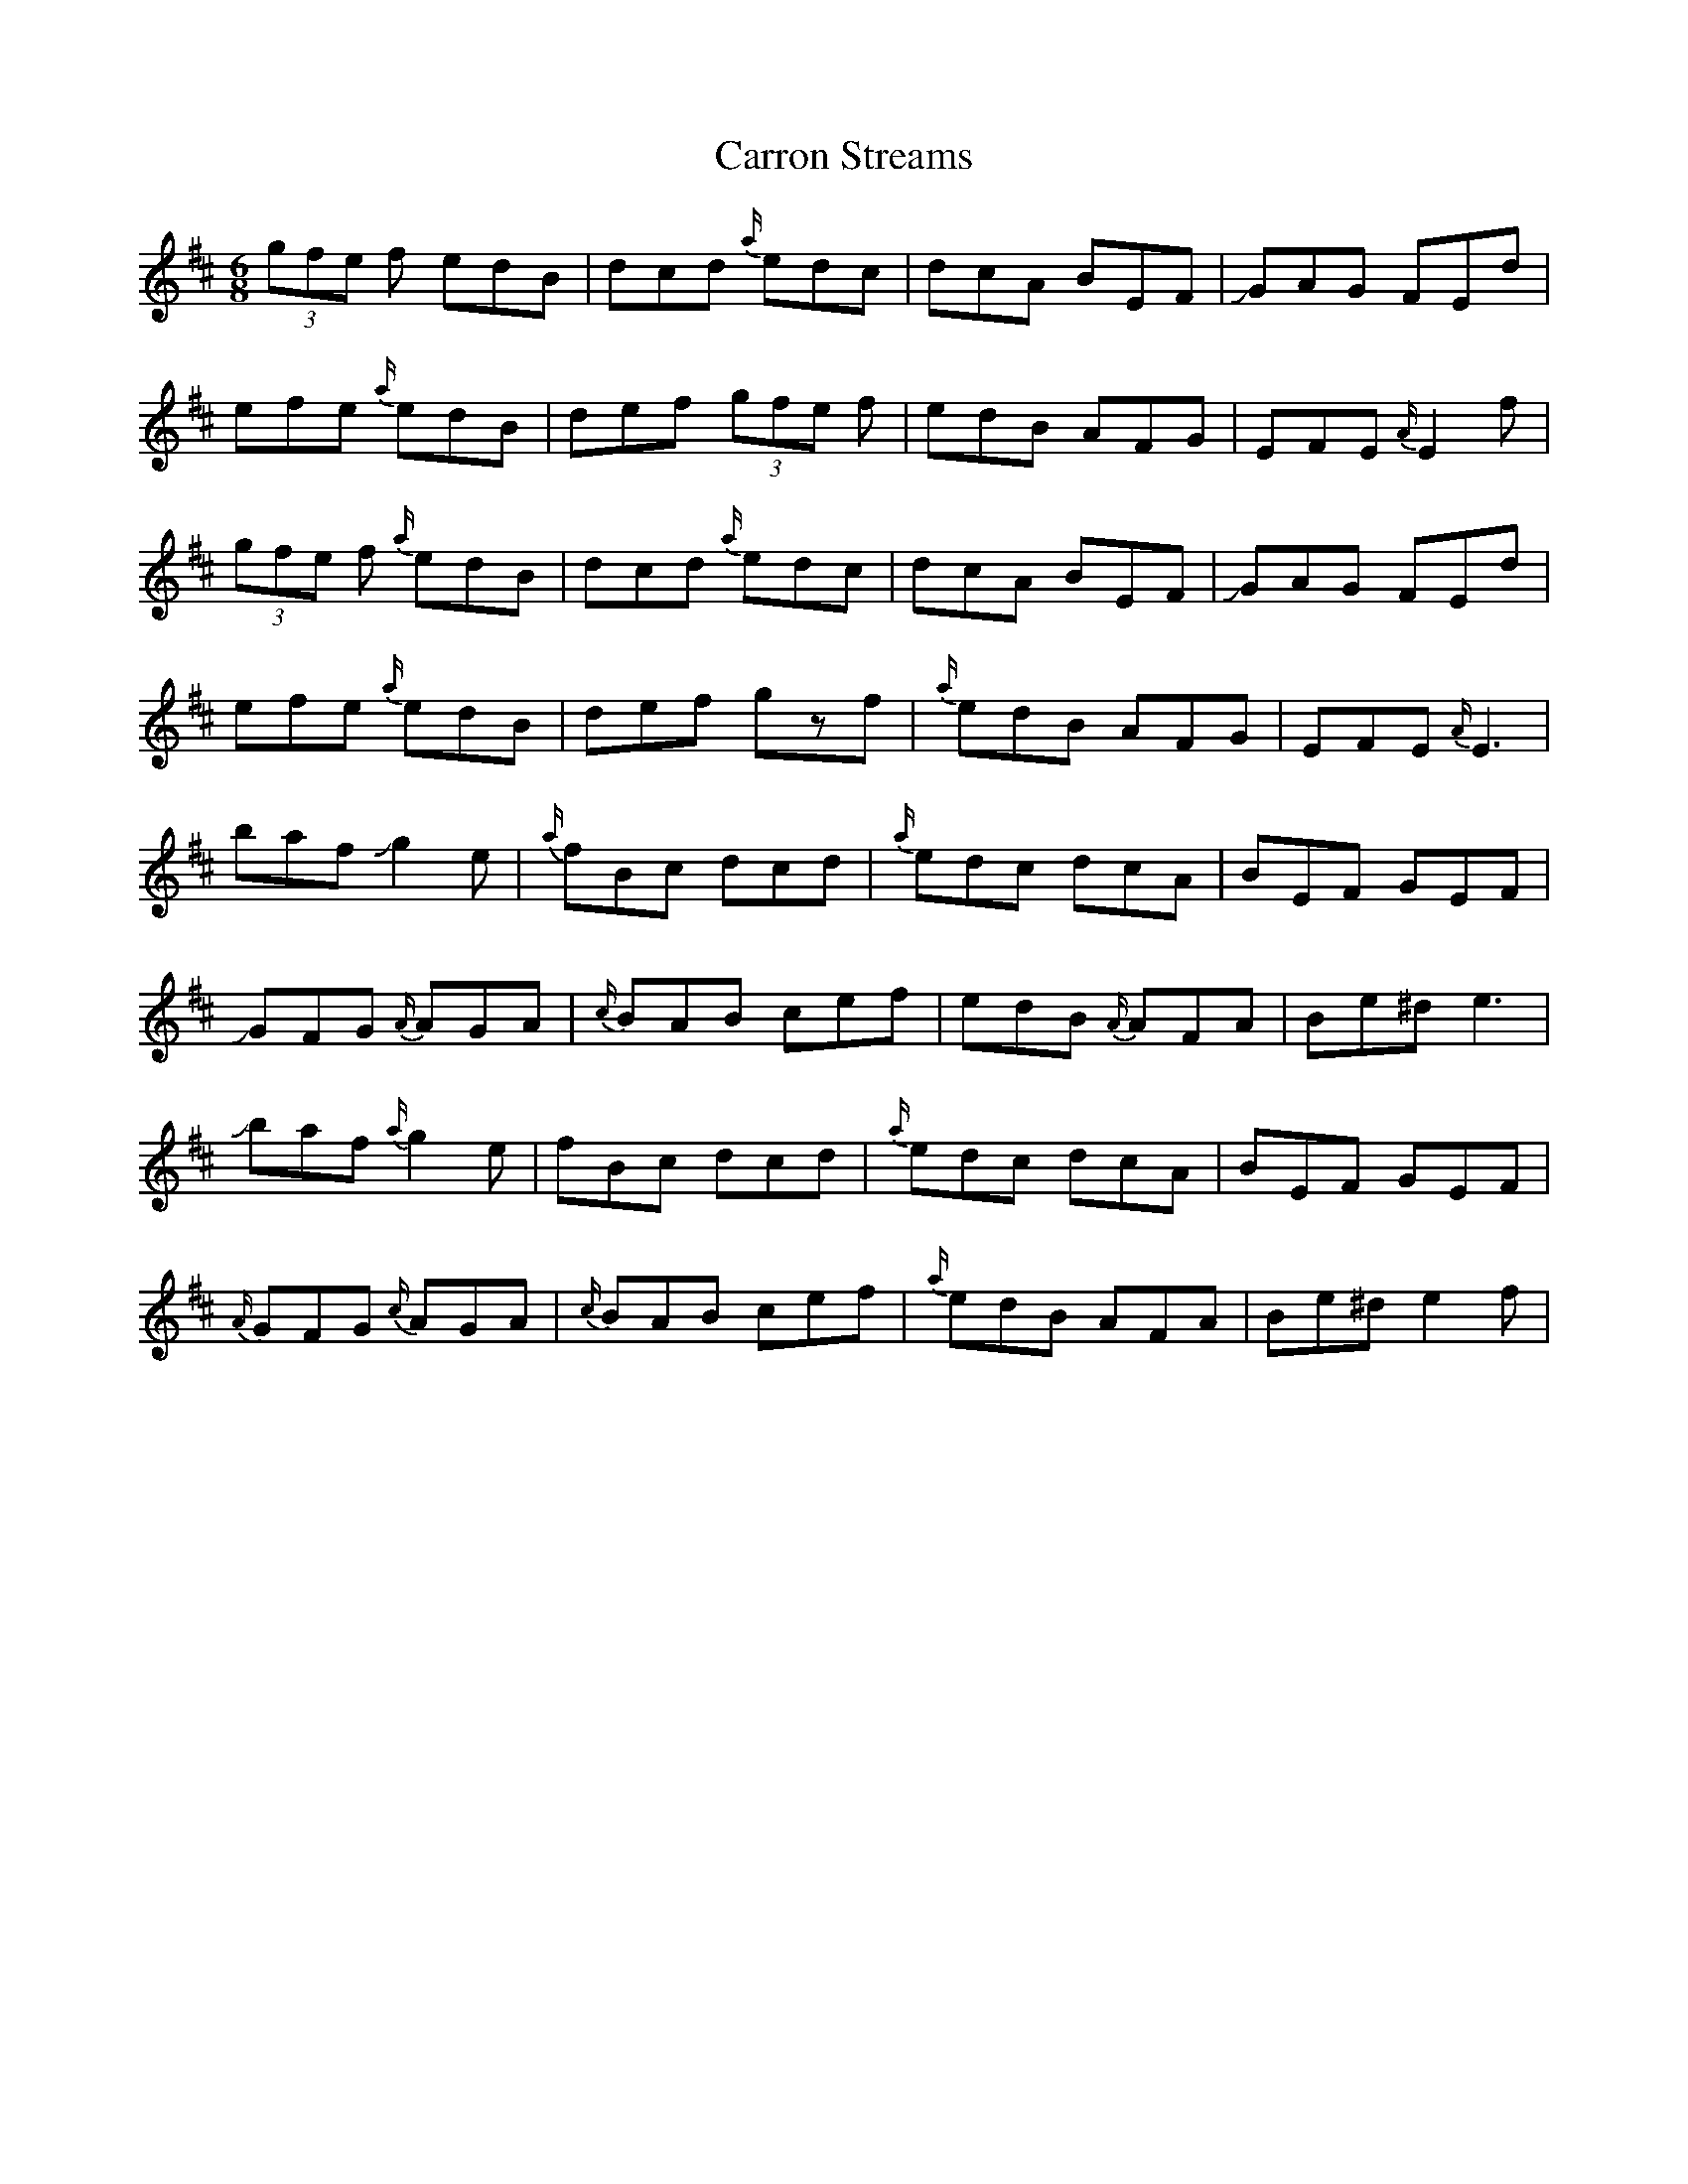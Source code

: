 X: 2
T: Carron Streams
Z: Mikethebook
S: https://thesession.org/tunes/12083#setting21860
R: jig
M: 6/8
L: 1/8
K: Edor
(3gfe f edB | dcd {a/}edc | dcA BEF | !slide!GAG FEd |
efe {a/}edB | def (3gfe f | edB AFG | EFE{A/}E2f |
(3gfe f {a/}edB | dcd {a/}edc | dcA BEF | !slide!GAG FEd |
efe {a/}edB | def gzf | {a/}edB AFG | EFE {A/}E3 |
baf !slide!g2e | {a/}fBc dcd | {a/}edc dcA | BEF GEF |
!slide!GFG {A/}AGA | {c/}BAB cef | edB {A/}AFA | Be^d e3|
!slide!baf {a/}g2e |fBc dcd | {a/}edc dcA | BEF GEF |
{A/}GFG {c/}AGA |{c/}BAB cef | {a/}edB AFA | Be^d e2f|
